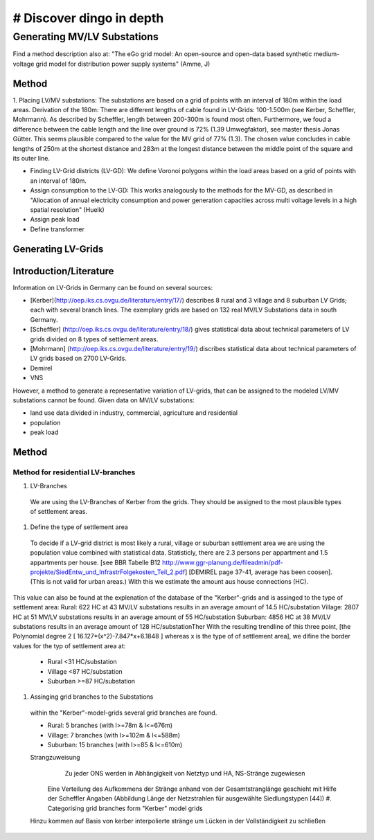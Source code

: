 # Discover dingo in depth
~~~~~~~~~~~~~~~~~~~~~~~

****************************
Generating MV/LV Substations
****************************
Find a method description also at: "The eGo grid model: An open-source and open-data based synthetic medium-voltage grid model for distribution power supply systems" (Amme, J)

=======
Method
=======
1. Placing LV/MV substations:
The substations are based on a grid of points with an interval of 180m within the load areas.
Derivation of the 180m: There are different lengths of cable found in LV-Grids: 100-1.500m (see Kerber, Scheffler, Mohrmann). As described by Scheffler, length between 200-300m is found most often.
Furthermore, we foud a difference between the cable length and the line over ground is 72% (1.39 Umwegfaktor), see master thesis Jonas Gütter. This seems plausible compared to the value for the MV grid of 77% (1.3).
The chosen value concludes in cable lengths of 250m at the shortest distance and 283m at the longest distance between the middle point of the square and its outer line.

* Finding LV-Grid districts (LV-GD):
  We define Voronoi polygons within the load areas based on a grid of points with an interval of 180m.
* Assign consumption to the LV-GD:
  This works analogously to the methods for the MV-GD, as described in "Allocation of annual electricity consumption and power  generation capacities across multi voltage levels in a high spatial resolution" (Huelk)
* Assign peak load
* Define transformer

=======
Generating LV-Grids
=======

=======
Introduction/Literature
=======
Information on LV-Grids in Germany can be found on several sources:

* [Kerber](http://oep.iks.cs.ovgu.de/literature/entry/17/) describes 8 rural and 3 village and 8 suburban LV Grids; each with several branch lines. The exemplary grids are based on 132 real MV/LV Substations data in south Germany.
* [Scheffler] (http://oep.iks.cs.ovgu.de/literature/entry/18/) gives statistical data about technical parameters of LV grids divided on 8 types of settlement areas.
* [Mohrmann] (http://oep.iks.cs.ovgu.de/literature/entry/19/) discribes statistical data about technical parameters of LV grids based on 2700 LV-Grids.
* Demirel
* VNS
However, a method to generate a representative variation of LV-grids, that can be assigned to the modeled LV/MV substations cannot be found.
Given data on MV/LV substations: 

* land use data divided in industry, commercial, agriculture and residential
* population
* peak load

=======
Method
=======
----------------------------------
Method for residential LV-branches
----------------------------------
#. LV-Branches
  We are using the LV-Branches of Kerber from the grids. They should be assigned to the most plausible types of settlement areas.
#. Define the type of settlement area
  To decide if a LV-grid district is most likely a rural, village or suburban settlement area we are using the population value combined with statistical data. Statisticly, there are 2.3 persons per appartment and 1.5 appartments per house. [see BBR Tabelle B12 http://www.ggr-planung.de/fileadmin/pdf-projekte/SiedEntw_und_InfrastrFolgekosten_Teil_2.pdf] [DEMIREL page 37-41, average has been coosen]. (This is not valid for urban areas.) With this we estimate the amount aus house connections (HC).
This value can also be found at the explenation of the database of the "Kerber"-grids and is assinged to the type of settlement area:
Rural: 622 HC at 43 MV/LV substations results in an average amount of 14.5 HC/substation
Village: 2807 HC at 51 MV/LV substations results in an average amount of 55 HC/substation
Suburban: 4856 HC at 38 MV/LV substations results in an average amount of 128 HC/substationTher
With the resulting trendline of this three point,  [the Polynomial degree 2 [ 16.127*(x^2)-7.847*x+6.1848 ] whereas x is the type of of settlement area], we difine the border values for the typ of settlement area at:

  * Rural <31 HC/substation
  * Village <87 HC/substation
  * Suburban >=87 HC/substation
#. Assinging grid branches to the Substations
  within the "Kerber"-model-grids several grid branches are found. 
  
  * Rural: 5 branches (with l>=78m & l<=676m)
  * Village: 7 branches (with l>=102m & l<=588m)
  * Suburban: 15 branches (with l>=85 & l<=610m)
  
  
  Strangzuweisung
    Zu jeder ONS werden in Abhängigkeit von Netztyp und HA, NS-Stränge zugewiesen
   Eine Verteilung des Aufkommens der Stränge anhand von der Gesamtstranglänge geschieht mit Hilfe der Scheffler Angaben (Abbildung      Länge der Netzstrahlen für ausgewählte Siedlungstypen [44])
   #. Categorising grid branches form "Kerber" model grids
  Hinzu kommen auf Basis von kerber interpolierte stränge um Lücken in der Vollständigkeit zu schließen
